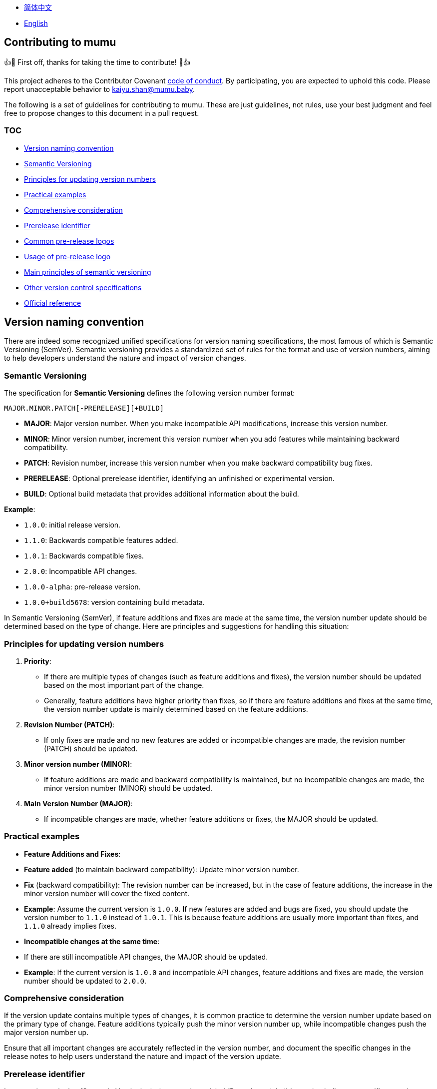:doctype: article
:imagesdir: .
:icons: font

- link:docs/CONTRIBUTING.zh_CN.adoc[简体中文]
- link:CONTRIBUTING.adoc[English]

== Contributing to mumu

👍🎉 First off, thanks for taking the time to contribute!
🎉👍

This project adheres to the Contributor Covenant link:CODE_OF_CONDUCT.adoc[code of conduct].
By participating, you are expected to uphold this code.
Please report unacceptable behavior to mailto:kaiyu.shan@mumu.baby[kaiyu.shan@mumu.baby].

The following is a set of guidelines for contributing to mumu.
These are just guidelines, not rules, use your best judgment and feel free to propose changes to this document in a pull request.

=== TOC

- <<version-naming-convention, Version naming convention>>
- <<semantic-versioning, Semantic Versioning>>
- <<principles-for-updating-version-numbers, Principles for updating version numbers>>
- <<practical-examples, Practical examples>>
- <<comprehensive-consideration, Comprehensive consideration>>
- <<prerelease-identifier, Prerelease identifier>>
- <<common-prerelease-logos, Common pre-release logos>>
- <<usage-of-prerelease-logo, Usage of pre-release logo>>
- <<main-principles-of-semantic-versioning, Main principles of semantic versioning>>
- <<other-version-control-specifications, Other version control specifications>>
- <<official-reference, Official reference>>

[#version-naming-convention]
== Version naming convention

There are indeed some recognized unified specifications for version naming specifications, the most famous of which is Semantic Versioning (SemVer).
Semantic versioning provides a standardized set of rules for the format and use of version numbers, aiming to help developers understand the nature and impact of version changes.

[#semantic-versioning]
=== Semantic Versioning

The specification for **Semantic Versioning** defines the following version number format:

`MAJOR.MINOR.PATCH[-PRERELEASE][+BUILD]`

- **MAJOR**: Major version number.
When you make incompatible API modifications, increase this version number.
- **MINOR**: Minor version number, increment this version number when you add features while maintaining backward compatibility.
- **PATCH**: Revision number, increase this version number when you make backward compatibility bug fixes.
- **PRERELEASE**: Optional prerelease identifier, identifying an unfinished or experimental version.
- **BUILD**: Optional build metadata that provides additional information about the build.

**Example**:

- `1.0.0`: initial release version.
- `1.1.0`: Backwards compatible features added.
- `1.0.1`: Backwards compatible fixes.
- `2.0.0`: Incompatible API changes.
- `1.0.0-alpha`: pre-release version.
- `1.0.0+build5678`: version containing build metadata.

In Semantic Versioning (SemVer), if feature additions and fixes are made at the same time, the version number update should be determined based on the type of change.
Here are principles and suggestions for handling this situation:

[#principles-for-updating-version-numbers]
=== Principles for updating version numbers

1. **Priority**:
- If there are multiple types of changes (such as feature additions and fixes), the version number should be updated based on the most important part of the change.
- Generally, feature additions have higher priority than fixes, so if there are feature additions and fixes at the same time, the version number update is mainly determined based on the feature additions.
2. **Revision Number (PATCH)**:
- If only fixes are made and no new features are added or incompatible changes are made, the revision number (PATCH) should be updated.
3. **Minor version number (MINOR)**:
- If feature additions are made and backward compatibility is maintained, but no incompatible changes are made, the minor version number (MINOR) should be updated.
4. **Main Version Number (MAJOR)**:
- If incompatible changes are made, whether feature additions or fixes, the MAJOR should be updated.

[#practical-examples]
=== Practical examples

- **Feature Additions and Fixes**:
- **Feature added** (to maintain backward compatibility): Update minor version number.
- **Fix** (backward compatibility): The revision number can be increased, but in the case of feature additions, the increase in the minor version number will cover the fixed content.
- **Example**: Assume the current version is `1.0.0`.
If new features are added and bugs are fixed, you should update the version number to `1.1.0` instead of `1.0.1`.
This is because feature additions are usually more important than fixes, and `1.1.0` already implies fixes.
- **Incompatible changes at the same time**:
- If there are still incompatible API changes, the MAJOR should be updated.
- **Example**: If the current version is `1.0.0` and incompatible API changes, feature additions and fixes are made, the version number should be updated to `2.0.0`.

[#comprehensive-consideration]
=== Comprehensive consideration

If the version update contains multiple types of changes, it is common practice to determine the version number update based on the primary type of change.
Feature additions typically push the minor version number up, while incompatible changes push the major version number up.

Ensure that all important changes are accurately reflected in the version number, and document the specific changes in the release notes to help users understand the nature and impact of the version update.

[#prerelease-identifier]
=== Prerelease identifier

In semantic versioning (Semantic Versioning), the pre-release label (Pre-release label) is used to indicate a specific pre-release status of a version.
These versions are usually still in the testing phase or have not yet been completed.
The pre-release identifier helps users distinguish versions at different stages and provides additional information.

[#common-prerelease-logos]
=== Common pre-release logos

1. **alpha**:
- **Description**: Indicates an early development version, which usually contains unfinished features, may be unstable, and is mainly used for internal testing or early feedback.
- **Example**: `1.0.0-alpha`
2. **beta**:
- **Description**: Indicates a version that is basically functional but may still have problems.
It is usually used for extensive testing and may contain some known issues or defects.
- **Example**: `1.0.0-beta`
3. **rc** (Release Candidate):
- **Description**: Indicates a release candidate version, usually a version close to official release, used for final testing.
If no major issues are found, this version will likely become an official stable version.
- **Example**: `1.0.0-rc1`
4. **snapshot**:
- **Description**: Indicates an ongoing development version, usually a frequently updated version that may be released at various stages of development to test the latest changes.
- **Example**: `1.0.0-snapshot`
5. **dev** (Development):
- **Description**: Indicates a version under development, usually used to mark a version under development, which may include unstable features or unfinished work.
- **Example**: `1.0.0-dev`
6. **test**:
- **Description**: Represents the version in the testing phase, used to verify specific functions of the software or conduct integration testing.
- **Example**: `1.0.0-test`
7. **pre** (Pre-release):
- **Description**: A common pre-release identifier, indicating that the version is before the official release, usually used in various pre-release stages.
- **Example**: `1.0.0-pre`

[#usage-of-prerelease-logo]
=== Usage of pre-release logo

- Pre-release tags should be preceded by a hyphen `-` and the tag name after the version number, for example `1.0.0-alpha`.
- Can contain numbers and letters to identify different pre-release versions.
For example, `1.0.0-beta2` means the second beta version.
- The version marked as pre-release does not affect the version sorting; when sorting, the pre-release version will be considered earlier than the official version.

**Example**:

- `1.0.0-alpha` < `1.0.0-beta` < `1.0.0-rc1` < `1.0.0`

Using the pre-release badge can help development teams and users identify the development stage of a release and determine whether it is suitable for production use.
Make sure to document pre-release features and known issues in detail in the release notes to help users make choices.

[#main-principles-of-semantic-versioning]
=== Main principles of semantic versioning

1. **Increment of version number**: When incompatible API changes occur, the major version number is increased; when new features are added and backward compatibility is maintained, the minor version number is increased; when backward compatible fixes are made, the revision number is increased.
2. **Pre-release and build metadata**: Pre-release identification and build metadata do not affect the sorting of version numbers and are only used to provide additional information.

[#other-version-control-specifications]
=== Other version control specifications

This project uses additional Git Short Hash to improve version control:

1. **Git Short Hash**: Use Git short commit hash as part of the version number, especially during development or continuous integration.
Example: 1.0.0-dev-fe456874.

[#official-reference]
=== Official reference

- **Semantic Versioning Official Specification**: link:https://semver.org/[Semantic Versioning 2.0.0]

These specifications help developers understand the impact of version changes and ensure that project versions are clear and consistent.
Choose the appropriate specification based on project needs and ensure the team agrees on version naming rules.
